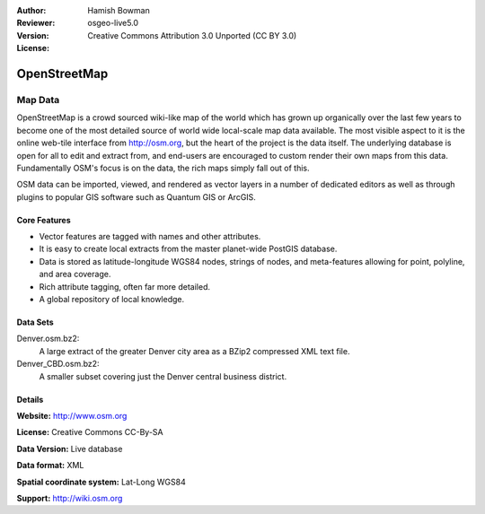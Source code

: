 :Author: Hamish Bowman
:Reviewer: 
:Version: osgeo-live5.0
:License: Creative Commons Attribution 3.0 Unported (CC BY 3.0)

.. _osm_dataset-overview:

.. image:: ../../images/project_logos/logo-osm.png
  :scale: 100 %
  :alt: project logo
  :align: right
  :target: http://www.osm.org/


OpenStreetMap
================================================================================

Map Data
~~~~~~~~~~~~~~~~~~~~~~~~~~~~~~~~~~~~~~~~~~~~~~~~~~~~~~~~~~~~~~~~~~~~~~~~~~~~~~~~

OpenStreetMap is a crowd sourced wiki-like map of the world which has grown up organically over the last few years to become one of the most detailed source of world wide local-scale map data available. The most visible aspect to it is the online web-tile interface from http://osm.org, but the heart of the project is the data itself. The underlying database is open for all to edit and extract from, and end-users are encouraged to custom render their own maps from this data. Fundamentally
OSM's focus is on the data, the rich maps simply fall out of this.

OSM data can be imported, viewed, and rendered as vector layers in a number of dedicated editors as well as through plugins to popular GIS software such as Quantum GIS or ArcGIS.


.. image:: ../../images/screenshots/1024x768/osm-screenshot.jpg 
  :scale: 55 %
  :alt: OSM screenshot
  :align: right

Core Features
--------------------------------------------------------------------------------

* Vector features are tagged with names and other attributes.
* It is easy to create local extracts from the master planet-wide PostGIS database.
* Data is stored as latitude-longitude WGS84 nodes, strings of nodes, and meta-features allowing for point, polyline, and area coverage.
* Rich attribute tagging, often far more detailed.
* A global repository of local knowledge.


Data Sets
--------------------------------------------------------------------------------

Denver.osm.bz2:
 A large extract of the greater Denver city area as a BZip2 compressed XML text file.

Denver_CBD.osm.bz2:
 A smaller subset covering just the Denver central business district.

Details
--------------------------------------------------------------------------------

**Website:** http://www.osm.org

**License:** Creative Commons CC-By-SA

**Data Version:** Live database

**Data format:** XML

**Spatial coordinate system:** Lat-Long WGS84

**Support:** http://wiki.osm.org

